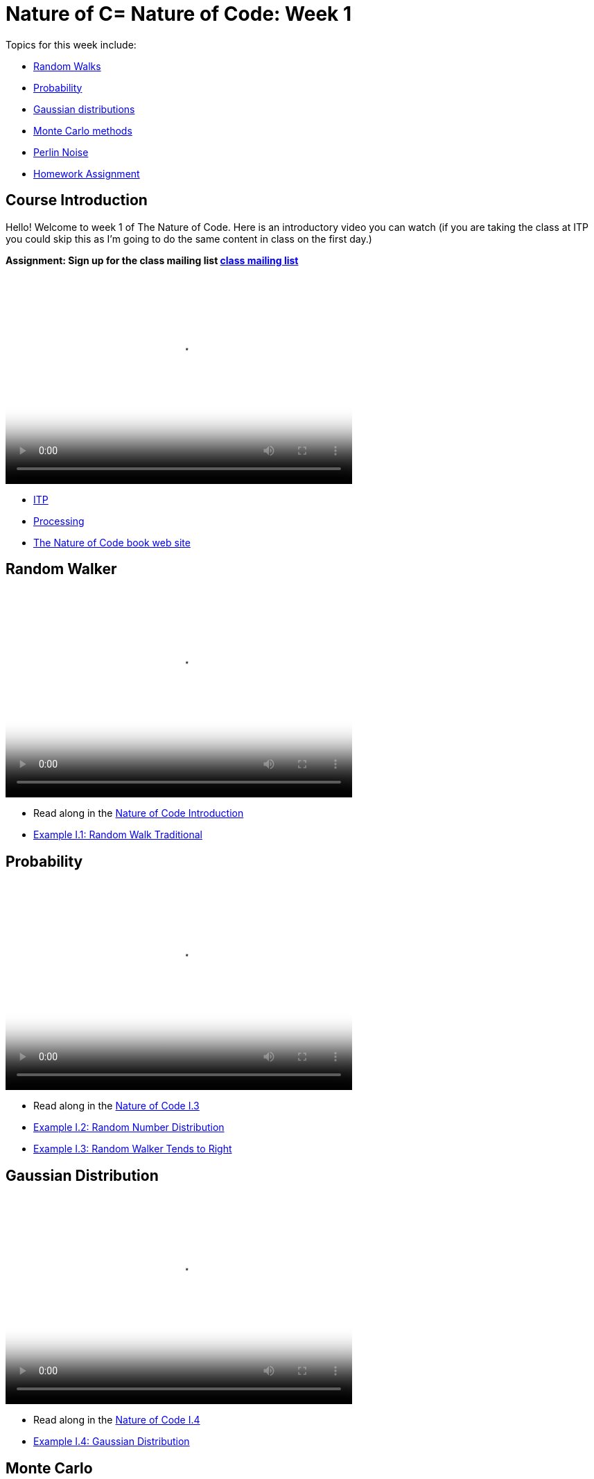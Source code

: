 [[week1]]
[preface]
= Nature of C= Nature of Code: Week 1

Topics for this week include:

* <<week1_random_walk,Random Walks>>
* <<week1_probability, Probability>>
* <<week1_gaussian_distributions, Gaussian distributions>>
* <<week1_monte_carlo,Monte Carlo methods>>
* <<week1_perlin_noise, Perlin Noise>>
* <<week1_homework, Homework Assignment>>

[[week1]]
[preface]
== Course Introduction

Hello!  Welcome to week 1 of The Nature of Code.  Here is an introductory video you can watch (if you are taking the class at ITP you could skip this as I'm going to do the same content in class on the first day.)

*Assignment: Sign up for the class mailing list https://groups.google.com/a/itp.nyu.edu/group/natureofcode/[class mailing list]*

video::http://player.vimeo.com/video/58388167[height='300', width='500', poster='generic_video.png']

* http://itp.nyu.edu[ITP]
* http://processing.org[Processing]
* http://natureofcode.com[The Nature of Code book web site]

[[week1_random_walk]]
[preface]
== Random Walker

video::http://player.vimeo.com/video/58391447[height='300', width='500', poster='generic_video.png']

* Read along in the http://natureofcode.com/book/introduction/[Nature of Code Introduction]
* https://github.com/shiffman/The-Nature-of-Code-Examples/tree/master/Processing/introduction/NOC_I_1_RandomWalkTraditional[Example I.1: Random Walk Traditional]

[[week1_probability]]
[preface]
== Probability

video::http://player.vimeo.com/video/58400734[height='300', width='500', poster='generic_video.png']

* Read along in the http://natureofcode.com/book/introduction/#intro_section3[Nature of Code I.3]
* https://github.com/shiffman/The-Nature-of-Code-Examples/tree/master/Processing/introduction/NOC_I_2_RandomDistribution[Example I.2: Random Number Distribution]
* https://github.com/shiffman/The-Nature-of-Code-Examples/tree/master/Processing/introduction/NOC_I_3_RandomWalkTendsToRight[Example I.3: Random Walker Tends to Right]

[[week1_gaussian_distributions]]
[preface]
== Gaussian Distribution

video::http://player.vimeo.com/video/58489018[height='300', width='500', poster='generic_video.png']

* Read along in the http://natureofcode.com/book/introduction/#intro_section4[Nature of Code I.4]
* https://github.com/shiffman/The-Nature-of-Code-Examples/tree/master/Processing/introduction/NOC_I_4_Gaussian[Example I.4: Gaussian Distribution]

[[week1_monte_carlo]]
[preface]
== Monte Carlo

video::http://player.vimeo.com/video/58490313[height='300', width='500', poster='generic_video.png']

* Read along in the http://natureofcode.com/book/introduction/#intro_section5[Nature of Code I.5]
* https://github.com/shiffman/The-Nature-of-Code-Examples/tree/master/Processing/introduction/MonteCarloDistribution[Example: Custom Distribution] 

[[week1_perlin_noise]]
[preface]
== Perlin Noise

video::http://player.vimeo.com/video/58492076[height='300', width='500', poster='generic_video.png']

* Read along in the http://natureofcode.com/book/introduction/#intro_section6[Nature of Code I.6]
* https://github.com/shiffman/The-Nature-of-Code-Examples/tree/master/Processing/introduction/NOC_I_5_NoiseWalk[Example: Noise Walk]
* https://github.com/shiffman/The-Nature-of-Code-Examples/tree/master/Processing/introduction/Exercise_I_10_NoiseLandscape[Exercise I.10: Noise Landscape] 

[[week1_homework]]
[preface]
== Homework Week 1

For this week's homework, develop a Processing sketch (or program in the environment of your choosing) that experiments with motion.You should feel free to design your own assignment.  If you are stuck for an idea here are some suggestions.  

* Create a random walker with dynamic probabilities.  For example, can you give it a 50% chance of moving in the direction of the mouse?
*  Gaussian random walk is defined as one in which the step size (how far the object moves in a given direction) is generated with a normal distribution.  Implement this variation of our random walk.
* Try implementing the "self-avoiding walk": http://en.wikipedia.org/wiki/Self-avoiding_walk[http://en.wikipedia.org/wiki/Self-avoiding_walk]
* Try implement the random walk known as a Levy Flight: http://en.wikipedia.org/wiki/L%C3%A9vy_flight[http://en.wikipedia.org/wiki/L%C3%A9vy_flight]
* Try a walk in 3D: See: http://en.wikipedia.org/wiki/Quantum_Cloud[http://en.wikipedia.org/wiki/Quantum_Cloud]
* Use the random walker as a template to simulate some real-world "natural" motion. Can you develop a set of rules for simulating that behavior?  Ideas: nervous fly, hopping bunny, slithering snake, etc.  (Consider the challenge of using minimal visual design, i.e. b&w primitive shapes.  Can you give your "being" a personality?  Can it express emotions -- happiness, sadness, fear, etc.?  
* There are also more exercises in http://natureofcode.com/book/introduction/[The Nature of Code Introduction]

*You'll need to create a web page to document your homework.*  It could be as simple as the auto-generated page created by Processing's JavaScript mode.  It could also be a blog post or something custom you design.

*After completing and documenting your homework add a link to it below using "add comment."*  (Note you need to be logged into Chimera in order for this to work.  If you have trouble, don't worry, just e-mail me and we'll sort it out in class.)  

Homework links go here:

[preface]
== Supplemental Reading

* http://natureofcode.com/book/introduction/[The Nature of Code Introduction]
* http://www.amazon.com/gp/product/1584503300/[Mathematics and Physics for Programmers], Chapter 5 -- Vectors, Danny Kodicek
* http://cognet.mit.edu/library/books/view?isbn=0262062003[Computational Beauty of Nature], Introduction, Gary William Flake (you must be logged in through NYU to access the online version.)
* http://www.probabilitytheory.info/[Probability Theory]

[preface]
== Nature of Code related and past projects

==== Forces
* http://roberthodgin.com/eyeo-2012/[Robert Hodgin's Eyeo 2012 work]
* https://vimeo.com/135858[Robert Hodgin's Magnetosphere 1]
* http://emilywebster.com/abscissa/[Emily Webster ‘The Abscissa Cycle’ NOC 2012]
* http://tomgerhardt.com/mudtub/[Mud Tub by Tom Gerhardt NOC 2009]

==== Oscillation
* https://vimeo.com/47124314[Mimi Yin and Guang Zhu 'Beluga']

==== Particle Systems
* http://www.youtube.com/watch?v=QXbWCrzWJo4[Genesis Effect from Star TreK II: Wrath of Khan]
* http://dl.acm.org/citation.cfm?id=357320["Particle Systems—A Technique for Modeling a Class of Fuzzy Objects." William T. Reeves]
* http://work.gmunk.com/TRON-Fireworks[TRON Fireworks, Josh Nimoy + GMunk]
* http://www.markbreneman.com/blog1/2012/05/10/nature-of-code-final-patterns-in-pixel-movement/[Patterns in Pixel Movement Mark Breneman (NOC 2012]
* http://www.karlsims.com/particle-dreams.html[Particle Dreams by Karl Sims]
* https://vimeo.com/11482851[Scrollables by Filippo Vanucci NOC 2010]

==== Physics Libraries
* http://www.ameliechucky.cl/blah-blah-blobby[Blah blah blobby Marcela Godoy Eunyoung Kang NOC 2012]
* https://vimeo.com/9090403[Jellies by Cedric Kieffer and Ricardo Sanchez]
* http://itp.nyu.edu/~jhl589/myblog/portfolio/up/[Up by Ji Hyun Lee]
* https://vimeo.com/37383446[NeoGeo Marina Zurkow Daniel Shiffman]

==== Steering (Autonomous Agents, Complexity)
* http://www.paulmay.org/blog/nature-of-code-creatures/[Creatures by Paul May NOC 2012]
* http://nicksantan.com/blog/2012/05/xbox_foray/[Nightlifter for XBox by Nick Santaniello NOC 2012]
* http://www.phlea.tv/molly_blogolly/?p=462[Belly Full of Eels by Molly Schwartz NOC 2010]

==== Fractals, CA, L-Systems, other Rule-Based Systems
* http://www.bravomartin.cl/installations/skittish-tree/[Skittish Tree by Martin Bravo NOC 2011]
* http://n-e-r-v-o-u-s.com/[Anything by Nervous System (Jessica Rosenkrantz and Jesse Louis-Rosenberg)]

==== Genetic Algorithms
* http://www.typegalapagos.com/[Ann Chen & Danne Woo - Galapagos Evolutionary Type Design NOC 2012]
* http://boxcar2d.com/[BoxCar2D]
* http://www.karlsims.com/evolved-virtual-creatures.html[Evolved Virtual Creatures]
* http://joan.cat/en/dbn/[Digital Babylon NOC 2005]




